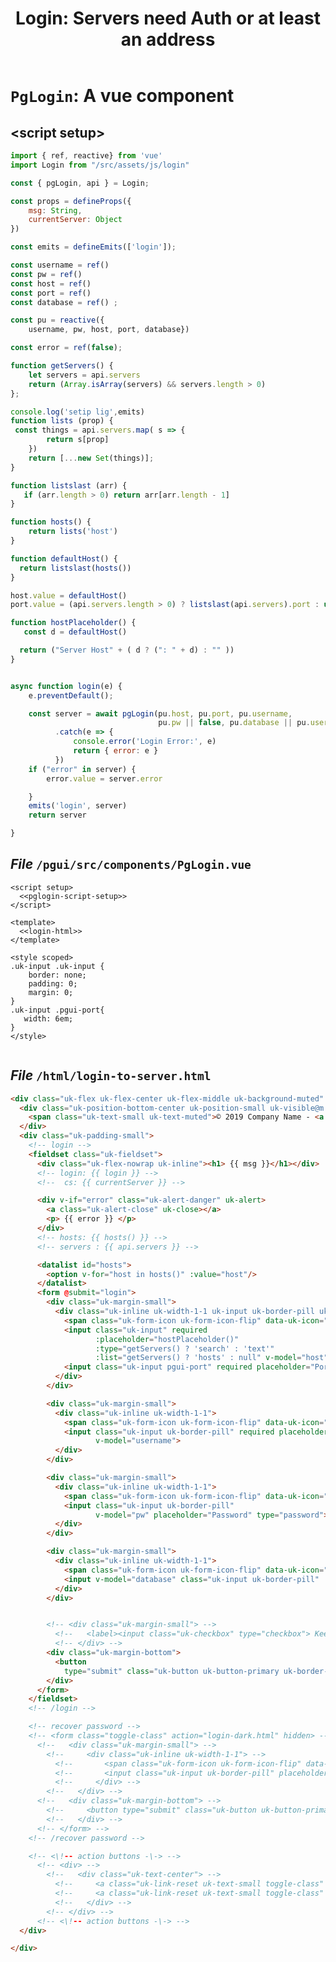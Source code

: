 #+TITLE: Login: Servers need Auth or at least an address

* ~PgLogin~: A vue component

** <script setup>

#+begin_src js :noweb-ref pglogin-script-setup
import { ref, reactive} from 'vue'
import Login from "/src/assets/js/login"

const { pgLogin, api } = Login;

const props = defineProps({
    msg: String,
    currentServer: Object
})

const emits = defineEmits(['login']);

const username = ref()
const pw = ref()
const host = ref()
const port = ref()
const database = ref() ;

const pu = reactive({
    username, pw, host, port, database})

const error = ref(false);

function getServers() {
    let servers = api.servers
    return (Array.isArray(servers) && servers.length > 0)
};

console.log('setip lig',emits)
function lists (prop) {
 const things = api.servers.map( s => {
        return s[prop]
    })
    return [...new Set(things)];
}

function listslast (arr) {
   if (arr.length > 0) return arr[arr.length - 1]
}

function hosts() {
    return lists('host')
}

function defaultHost() {
  return listslast(hosts())
}

host.value = defaultHost()
port.value = (api.servers.length > 0) ? listslast(api.servers).port : undefined;

function hostPlaceholder() {
   const d = defaultHost()

  return ("Server Host" + ( d ? (": " + d) : "" ))
}


async function login(e) {
    e.preventDefault();

    const server = await pgLogin(pu.host, pu.port, pu.username,
                                 pu.pw || false, pu.database || pu.username)
          .catch(e => {
              console.error('Login Error:', e)
              return { error: e }
          })
    if ("error" in server) {
        error.value = server.error

    }
    emits('login', server)
    return server

}
#+end_src


** /File/ ~/pgui/src/components/PgLogin.vue~
:PROPERTIES:
:ID:       62831272-8ac7-4f3e-b236-6594fe897e05
:END:

#+begin_src vue :tangle "../pgui/src/components/PgLogin.vue" :noweb yes
<script setup>
  <<pglogin-script-setup>>
</script>

<template>
  <<login-html>>
</template>

<style scoped>
.uk-input .uk-input {
    border: none;
    padding: 0;
    margin: 0;
}
.uk-input .pgui-port{
   width: 6em;
}
</style>

#+end_src


** /File/ ~/html/login-to-server.html~
:PROPERTIES:
:ID:       f6392407-8aec-455e-8db5-21a0666cdd81
:END:

#+begin_src html :untangle "../html/login-to-server.html" :noweb-ref login-html
<div class="uk-flex uk-flex-center uk-flex-middle uk-background-muted" >
  <div class="uk-position-bottom-center uk-position-small uk-visible@m uk-position-z-index">
    <span class="uk-text-small uk-text-muted">© 2019 Company Name - <a href="https://github.com/zzseba78/Kick-Off">Created by KickOff</a> | Built with <a href="http://getuikit.com" title="Visit UIkit 3 site" target="_blank" data-uk-tooltip><span data-uk-icon="uikit"></span></a></span>
  </div>
  <div class="uk-padding-small">
    <!-- login -->
    <fieldset class="uk-fieldset">
      <div class="uk-flex-nowrap uk-inline"><h1> {{ msg }}</h1></div>
      <!-- login: {{ login }} -->
      <!--  cs: {{ currentServer }} -->

      <div v-if="error" class="uk-alert-danger" uk-alert>
        <a class="uk-alert-close" uk-close></a>
        <p> {{ error }} </p>
      </div>
      <!-- hosts: {{ hosts() }} -->
      <!-- servers : {{ api.servers }} -->

      <datalist id="hosts">
        <option v-for="host in hosts()" :value="host"/>
      </datalist>
      <form @submit="login">
        <div class="uk-margin-small">
          <div class="uk-inline uk-width-1-1 uk-input uk-border-pill uk-flex">
            <span class="uk-form-icon uk-form-icon-flip" data-uk-icon="icon: user"></span>
            <input class="uk-input" required
                   :placeholder="hostPlaceholder()"
                   :type="getServers() ? 'search' : 'text'"
                   :list="getServers() ? 'hosts' : null" v-model="host">
            <input class="uk-input pgui-port" required placeholder="Port" title="default: 5432" type="text" v-model="port">
          </div>
        </div>

        <div class="uk-margin-small">
          <div class="uk-inline uk-width-1-1">
            <span class="uk-form-icon uk-form-icon-flip" data-uk-icon="icon: user"></span>
            <input class="uk-input uk-border-pill" required placeholder="Username" type="text"
                   v-model="username">
          </div>
        </div>

        <div class="uk-margin-small">
          <div class="uk-inline uk-width-1-1">
            <span class="uk-form-icon uk-form-icon-flip" data-uk-icon="icon: lock"></span>
            <input class="uk-input uk-border-pill"
                   v-model="pw" placeholder="Password" type="password">
          </div>
        </div>

        <div class="uk-margin-small">
          <div class="uk-inline uk-width-1-1">
            <span class="uk-form-icon uk-form-icon-flip" data-uk-icon="icon: user"></span>
            <input v-model="database" class="uk-input uk-border-pill" :placeholder="'Database' + (username ? ': ' + username : '')" type="text">
          </div>
        </div>


        <!-- <div class="uk-margin-small"> -->
          <!--   <label><input class="uk-checkbox" type="checkbox"> Keep me logged in</label> -->
          <!-- </div> -->
        <div class="uk-margin-bottom">
          <button
            type="submit" class="uk-button uk-button-primary uk-border-pill uk-width-1-1">LOG IN</button>
        </div>
      </form>
    </fieldset>
    <!-- /login -->

    <!-- recover password -->
    <!-- <form class="toggle-class" action="login-dark.html" hidden> -->
      <!--   <div class="uk-margin-small"> -->
        <!--     <div class="uk-inline uk-width-1-1"> -->
          <!--       <span class="uk-form-icon uk-form-icon-flip" data-uk-icon="icon: mail"></span> -->
          <!--       <input class="uk-input uk-border-pill" placeholder="E-mail" required type="text"> -->
          <!--     </div> -->
        <!--   </div> -->
      <!--   <div class="uk-margin-bottom"> -->
        <!--     <button type="submit" class="uk-button uk-button-primary uk-border-pill uk-width-1-1">SEND PASSWORD</button> -->
        <!--   </div> -->
      <!-- </form> -->
    <!-- /recover password -->

    <!-- <\!-- action buttons -\-> -->
      <!-- <div> -->
        <!--   <div class="uk-text-center"> -->
          <!--     <a class="uk-link-reset uk-text-small toggle-class" data-uk-toggle="target: .toggle-class ;animation: uk-animation-fade">Forgot your password?</a> -->
          <!--     <a class="uk-link-reset uk-text-small toggle-class" data-uk-toggle="target: .toggle-class ;animation: uk-animation-fade" hidden><span data-uk-icon="arrow-left"></span> Back to Login</a> -->
          <!--   </div> -->
        <!-- </div> -->
      <!-- <\!-- action buttons -\-> -->
  </div>

</div>

#+end_src
